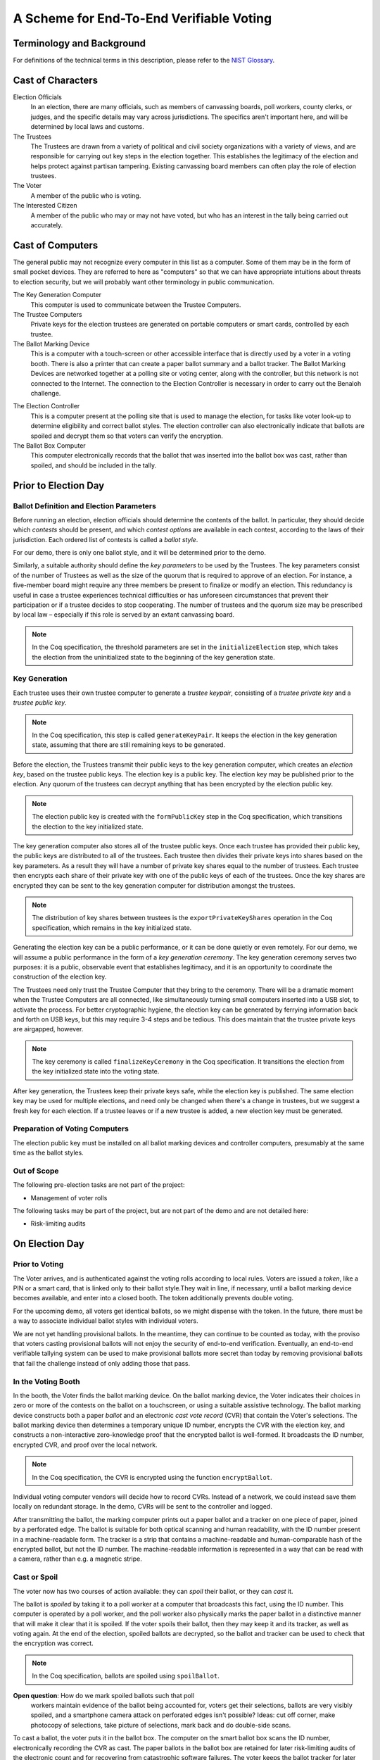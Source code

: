 ===========================================
 A Scheme for End-To-End Verifiable Voting
===========================================



Terminology and Background
==========================

For definitions of the technical terms in this description, please
refer to the `NIST Glossary`_.

.. _NIST Glossary: https://pages.nist.gov/ElectionGlossary/ 


Cast of Characters
==================

Election Officials
  In an election, there are many officials, such as members of
  canvassing boards, poll workers, county clerks, or judges, and the
  specific details may vary across jurisdictions. The specifics aren't
  important here, and will be determined by local laws and customs.

The Trustees
  The Trustees are drawn from a variety of political and civil society
  organizations with a variety of views, and are responsible for
  carrying out key steps in the election together. This establishes
  the legitimacy of the election and helps protect against partisan
  tampering.  Existing canvassing board members can often play the
  role of election trustees.

The Voter
  A member of the public who is voting.

The Interested Citizen
  A member of the public who may or may not have voted, but who has an
  interest in the tally being carried out accurately.

Cast of Computers
=================

The general public may not recognize every computer in this list as a
computer. Some of them may be in the form of small pocket
devices. They are referred to here as "computers" so that we can have
appropriate intuitions about threats to election security, but we will
probably want other terminology in public communication.

The Key Generation Computer
  This computer is used to communicate between the Trustee Computers.

The Trustee Computers
  Private keys for the election trustees are generated on portable
  computers or smart cards, controlled by each trustee.

The Ballot Marking Device
  This is a computer with a touch-screen or other accessible interface
  that is directly used by a voter in a voting booth. There is also a
  printer that can create a paper ballot summary and a ballot
  tracker. The Ballot Marking Devices are networked together at a
  polling site or voting center, along with the controller, but this
  network is not connected to the Internet. The connection to the
  Election Controller is necessary in order to carry out the Benaloh
  challenge.

.. We have this assumption of a network and a controller, which
   matches the Hart systems, but not others. We should have a
   discussion about the implications.

The Election Controller
  This is a computer present at the polling site that is used to
  manage the election, for tasks like voter look-up to determine
  eligibility and correct ballot styles.  The election controller can
  also electronically indicate that ballots are spoiled and decrypt
  them so that voters can verify the encryption.

The Ballot Box Computer
  This computer electronically records that the ballot that was
  inserted into the ballot box was cast, rather than spoiled, and
  should be included in the tally.

Prior to Election Day
=====================


Ballot Definition and Election Parameters
-----------------------------------------

Before running an election, election officials should determine the
contents of the ballot. In particular, they should decide which
*contests* should be present, and which *contest options* are
available in each contest, according to the laws of their
jurisdiction. Each ordered list of contests is called a *ballot
style*.

For our demo, there is only one ballot style, and it will be
determined prior to the demo.

Similarly, a suitable authority should define the *key parameters* to
be used by the Trustees. The key parameters consist of the number of
Trustees as well as the size of the quorum that is required to approve
of an election. For instance, a five-member board might require any
three members be present to finalize or modify an election.  This
redundancy is useful in case a trustee experiences technical
difficulties or has unforeseen circumstances that prevent their
participation or if a trustee decides to stop cooperating.  The number
of trustees and the quorum size may be prescribed by local law –
especially if this role is served by an extant canvassing board.

.. note:: In the Coq specification, the threshold parameters are set
          in the ``initializeElection`` step, which takes the election
          from the uninitialized state to the beginning of the key
          generation state.

Key Generation
--------------

Each trustee uses their own trustee computer to generate a *trustee keypair*,
consisting of a *trustee private key* and a *trustee public key*.

.. note:: In the Coq specification, this step is called
          ``generateKeyPair``.  It keeps the election in the key
          generation state, assuming that there are still remaining
          keys to be generated.

Before the election, the Trustees transmit their public keys to the
key generation computer, which creates an *election key*, based on the
trustee public keys. The election key is a public key. The election
key may be published prior to the election. Any quorum of the trustees
can decrypt anything that has been encrypted by the election public
key.

.. note:: The election public key is created with the
          ``formPublicKey`` step in the Coq specification, which
          transitions the election to the key initialized state.

The key generation computer also stores all of the trustee public
keys.  Once each trustee has provided their public key, the public
keys are distributed to all of the trustees. Each trustee then divides
their private keys into shares based on the key parameters. As a
result they will have a number of private key shares equal to the
number of trustees. Each trustee then encrypts each share of their
private key with one of the public keys of each of the trustees. Once
the key shares are encrypted they can be sent to the key generation
computer for distribution amongst the trustees.

.. note:: The distribution of key shares between trustees is the
          ``exportPrivateKeyShares`` operation in the Coq
          specification, which remains in the key initialized state.

Generating the election key can be a public performance, or it can be
done quietly or even remotely. For our demo, we will assume a public
performance in the form of a *key generation ceremony*.  The key
generation ceremony serves two purposes: it is a public, observable
event that establishes legitimacy, and it is an opportunity to
coordinate the construction of the election key.

The Trustees need only trust the Trustee Computer that they bring to
the ceremony. There will be a dramatic moment when the Trustee
Computers are all connected, like simultaneously turning small
computers inserted into a USB slot, to activate the process. For
better cryptographic hygiene, the election key can be generated by
ferrying information back and forth on USB keys, but this may require
3-4 steps and be tedious. This does maintain that the trustee private
keys are airgapped, however.

.. note:: The key ceremony is called ``finalizeKeyCeremony`` in the
          Coq specification. It transitions the election from the key
          initialized state into the voting state.

After key generation, the Trustees keep their private keys safe, while
the election key is published.  The same election key may be used for
multiple elections, and need only be changed when there's a change in
trustees, but we suggest a fresh key for each election. If a trustee
leaves or if a new trustee is added, a new election key must be
generated.


Preparation of Voting Computers
-------------------------------

The election public key must be installed on all ballot marking
devices and controller computers, presumably at the same time as the
ballot styles.

Out of Scope
------------

The following pre-election tasks are not part of the project:

* Management of voter rolls

The following tasks may be part of the project, but are not part of
the demo and are not detailed here:

* Risk-limiting audits


On Election Day
===============


Prior to Voting
---------------

The Voter arrives, and is authenticated against the voting rolls
according to local rules. Voters are issued a *token*, like a PIN or a
smart card, that is linked only to their ballot style.They wait in
line, if necessary, until a ballot marking device becomes available,
and enter into a closed booth. The token additionally prevents double
voting.

.. We need to answer this question:
..
   ** WQ: Smartcard? How will it be read by the BMD? Although one current
    system uses a smart card, this requires the system to have a secure
    connection between the card reader and the BMD. Other systems use
    PINs, but these have an accessibility challenge because they assume
    that a voter can privately read it and then type it in. Some systems
    use a QR/Bar code containing the ballot style that is printed by the
    EPBook and read by the BMD. In at least two systems, the paper with
    the QB/bar code is the ballot paper that the BMD will print.

.. DTC: This was intentionally underspecified - it seems necessary
   that we have some way of indicating it, but the specific choice
   doesn't matter as long as we can make one of them work. Your
   insights would be appreciated.  We must demo from authentication
   forward. Ballot itself as authentication is one possibility, but
   less accessible. Getting the ballot physically, and using it as the
   token, is a good way to underscore that users should check it.

   Also look at a "barcode" on a paper.

   In a real voting place, there's lots of people milling around
   having conversations between the polling places - how to keep
   randos out of the line?

For the upcoming demo, all voters get identical ballots, so we might
dispense with the token. In the future, there must be a way to
associate individual ballot styles with individual voters.

..
   ** WQ: The demo will lose a lot of credibility if there is not some
    sort of demonstration of how the voters authenticate themselves to
    the BMD. It may be smoke and mirrors, but it must be shown to be part
    of the system. This decision is actually a bigger one that it sounds
    from the perspective of election (and polling place) administration.

.. DTC: It sounds like there are aspects here that I need to
   understand better. Can we discuss it?

We are not yet handling provisional ballots. In the meantime, they can
continue to be counted as today, with the proviso that voters casting
provisional ballots will not enjoy the security of end-to-end
verification.  Eventually, an end-to-end verifiable tallying system
can be used to make provisional ballots more secret than today by
removing provisional ballots that fail the challenge instead of only
adding those that pass.


In the Voting Booth
-------------------

In the booth, the Voter finds the ballot marking device.  On the
ballot marking device, the Voter indicates their choices in zero or
more of the contests on the ballot on a touchscreen, or using a
suitable assistive technology. The ballot marking device constructs
both a paper *ballot* and an electronic *cast vote record* (CVR) that
contain the Voter's selections.  The ballot marking device then
determines a temporary unique ID number, encrypts the CVR with the
election key, and constructs a non-interactive zero-knowledge proof
that the encrypted ballot is well-formed. It broadcasts the ID number,
encrypted CVR, and proof over the local network.

.. note:: In the Coq specification, the CVR is encrypted using the
          function ``encryptBallot``.

Individual voting computer vendors will decide how to record
CVRs. Instead of a network, we could instead save them locally on
redundant storage. In the demo, CVRs will be sent to the controller
and logged.


After transmitting the ballot, the marking computer prints out a paper
ballot and a tracker on one piece of paper, joined by a perforated
edge. The ballot is suitable for both optical scanning and human
readability, with the ID number present in a machine-readable
form. The tracker is a strip that contains a machine-readable and
human-comparable hash of the encrypted ballot, but not the ID
number. The machine-readable information is represented in a way that
can be read with a camera, rather than e.g. a magnetic stripe.


Cast or Spoil
-------------

The voter now has two courses of action available: they can
*spoil* their ballot, or they can *cast* it.

The ballot is *spoiled* by taking it to a poll worker at a computer
that broadcasts this fact, using the ID number. This computer is
operated by a poll worker, and the poll worker also physically marks
the paper ballot in a distinctive manner that will make it clear that
it is spoiled. If the voter spoils their ballot, then they may keep it
and its tracker, as well as voting again. At the end of the election,
spoiled ballots are decrypted, so the ballot and tracker can be used
to check that the encryption was correct.

.. note:: In the Coq specification, ballots are spoiled using
          ``spoilBallot``.

**Open question**: How do we mark spoiled ballots such that poll
 workers maintain evidence of the ballot being accounted for, voters
 get their selections, ballots are very visibly spoiled, and a
 smartphone camera attack on perforated edges isn't possible? Ideas:
 cut off corner, make photocopy of selections, take picture of
 selections, mark back and do double-side scans.


To cast a ballot, the voter puts it in the ballot box. The computer on
the smart ballot box scans the ID number, electronically recording the
CVR as cast. The paper ballots in the ballot box are retained for
later risk-limiting audits of the electronic count and for recovering
from catastrophic software failures. The voter keeps the ballot
tracker for later checking of the tallying.

.. note:: In the Coq specification, ballots are cast using
          ``castBallot``.

Before a ballot is cast it is critical that as many voters as possible
inspect their ballots to be sure they reflect the way they voted on
the ballot marking device. There is a direct correlation between the
number of voters that inspect their ballots and the effectiveness of a
risk limiting audit that directly counts ballots (as opposed to a
ballot-comparison audit). Eventually this paragraph should be replaced
by actual measures that will maximize this likelihood. There are
`reasons to believe`_ that getting voters to inspect their ballots may
be an interesting challenge.

.. _reasons to believe: https://freedom-to-tinker.com/2018/12/03/why-voters-should-mark-ballots-by-hand/

**Open question**: What is the goal for percentage of voters who
 inspect ballots? How does the importance of the contest for the voter
 affect their willingness to inspect the paper ballot, and their
 accuracy doing so? How well do voters need to remember their
 selections for the challenge to be useful?


Ballots neither cast nor spoiled should be considered spoiled after
some timeout (e.g., 10 or 20 minutes). ID numbers must not be saved -
they are deleted after the cast/spoil decision timeout has been
reached.


After Polls Close
-----------------

Ballot marking devices can maintain separate direct records of
votes. If they do, then these direct records can be used to provide an
unofficial tally early on election night, prior to the official
verifiable count, just as optical scanners or DRE systems do today.
These individual records can be publicly posted or provided to
candidates.


After Election Day
==================

Aggregation of Encrypted Data
-----------------------------

Following the election, all encrypted records from each polling place
and all paper ballots are aggregated centrally, in accord with local
laws and regulations and practices. For paper ballots, appropriate
physical security measures should be in place.

.. note:: In the Coq specification, the encrypted data are aggregated
          using ``combineBallots``, which additionally transitions the
          election from the voting state to the trustee announcement
          state.


Official Tally
--------------

Prior to tallying, the zero-knowledge proofs of each CVR's
well-formedness are checked, and should this check fail, the CVR must
be excluded in a public manner. Whether this affects the validity of
the election is a matter for law, but we suggest paper tallying in
these cases. The homomorphic properties of the ballot encryption are
employed to count the votes in each contest, yielding a ciphertext
that contains the election result. The Trustees first announce that
they will participate in the encryption and then then independently
perform partial decryptions using their individual private keys. They
submit their partial decryptions and proofs of correctness of partial
decryptions to the key generation computer, in a ceremony reminiscent
of the key generation ceremony. These partial decryptions and their
proofs of correctness are made public.  The partial decryptions are
combined in order to generate the final vote tally and proof of its
correctness. The trustees use the same process to decrypt all spoiled
ballots.

.. note:: In the Coq specification, trustees announce their
          participation using ``announceTrustee``. When all the
          participating trustees have announced this fact,
          ``beginDecryption`` transitions the election from the
          trustee announcement state to the partial decryption state.

If all trustee private keys are available, it is sufficient that each
trustee publishes their own share of the decryption, and these can be
combined to find the tally.

.. note:: The trustees' partial decryptions are created and
          distributed using the ``partialDecrypt`` function in the Coq
          specification. Once all the partial decryptions have been
          distributed, ``formDecryption`` combines them into the
          decrypted tally results.

The encrypted cast ballots, their proofs of well-formedness, the
decrypted spoiled ballots, and the result of the tally are published
simultaneously. The result of the tally includes each intermediate
step, as if in a spreadsheet, so that any errors that are detected can
be localized to simple steps. Anyone wishing to contest the election
count should be able to point to specific errors in the tallying
process, preventing vague challenges that cast aspersions on a
correctly-tallied election. Voters can use their ballot tracker to
check that their encrypted ballot is part of the count.  This check
can be done on a home computer using software from an organization
that the voter trusts or software that they have themselves
constructed, and they can compare it to the spoiled paper ballot that
they took home.

.. note:: The public tally is not described in the Coq
          specification.

Unlike cast ballots, individual spoiled ballots are decrypted and
published in the clear. Because the encryption of the record of the
ballot and the associated paper tracker are created *before* the voter
decides whether to cast or spoil, a malicious or incorrect ballot
marking device commits ahead of time to an electronic
representation. Voters can compare their spoiled ballots to the
decrypted spoiled ballots to catch the machine if it cheats.

Voters need not check the results, and may delegate their trust to
others as they do today. A diligent voter who wants to check need do
nothing more than check that any ballots that they cast or spoiled
match the trackers they posses and that any spoiled ballots display
decryptions that match the selections that they made when creating
these ballots.  Well-formedness of vote encryptions and correct
tallying and decryption can be verified by generic election
verification apps which can be run by any observer – including voters
if they so desire.


..  LocalWords:  cryptographic ciphertext Homomorphic decrypt
..  LocalWords:  assistive
